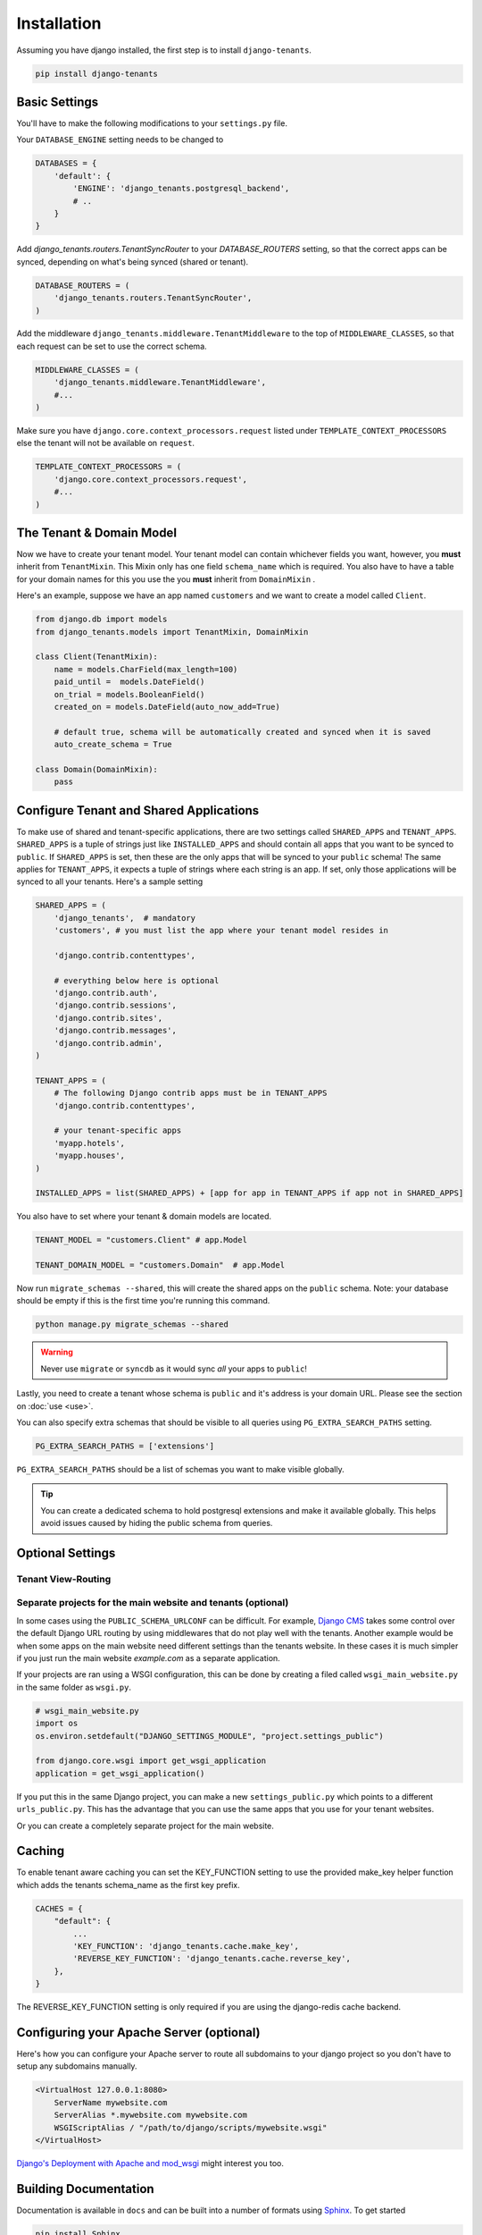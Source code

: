 ============
Installation
============
Assuming you have django installed, the first step is to install ``django-tenants``.

.. code-block:: bash

    pip install django-tenants

Basic Settings
==============
You'll have to make the following modifications to your ``settings.py`` file.

Your ``DATABASE_ENGINE`` setting needs to be changed to

.. code-block:: python

    DATABASES = {
        'default': {
            'ENGINE': 'django_tenants.postgresql_backend',
            # ..
        }
    }

Add `django_tenants.routers.TenantSyncRouter` to your `DATABASE_ROUTERS` setting, so that the correct apps can be synced, depending on what's being synced (shared or tenant).

.. code-block:: python

    DATABASE_ROUTERS = (
        'django_tenants.routers.TenantSyncRouter',
    )
    
Add the middleware ``django_tenants.middleware.TenantMiddleware`` to the top of ``MIDDLEWARE_CLASSES``, so that each request can be set to use the correct schema.

.. code-block:: python
    
    MIDDLEWARE_CLASSES = (
        'django_tenants.middleware.TenantMiddleware',
        #...
    )
    
Make sure you have ``django.core.context_processors.request`` listed under ``TEMPLATE_CONTEXT_PROCESSORS`` else the tenant will not be available on ``request``.

.. code-block:: python

    TEMPLATE_CONTEXT_PROCESSORS = (
        'django.core.context_processors.request',
        #...
    )
    
The Tenant & Domain Model
=========================
Now we have to create your tenant model. Your tenant model can contain whichever fields you want, however, you **must** inherit from ``TenantMixin``. This Mixin only has one field ``schema_name`` which is required. You also have to have a table for your domain names for this you use the you **must** inherit from ``DomainMixin`` .

Here's an example, suppose we have an app named ``customers`` and we want to create a model called ``Client``.


.. code-block:: python

    from django.db import models
    from django_tenants.models import TenantMixin, DomainMixin
    
    class Client(TenantMixin):
        name = models.CharField(max_length=100)
        paid_until =  models.DateField()
        on_trial = models.BooleanField()
        created_on = models.DateField(auto_now_add=True)
        
        # default true, schema will be automatically created and synced when it is saved
        auto_create_schema = True

    class Domain(DomainMixin):
        pass

Configure Tenant and Shared Applications
========================================
To make use of shared and tenant-specific applications, there are two settings called ``SHARED_APPS`` and ``TENANT_APPS``. ``SHARED_APPS`` is a tuple of strings just like ``INSTALLED_APPS`` and should contain all apps that you want to be synced to ``public``. If ``SHARED_APPS`` is set, then these are the only apps that will be synced to your ``public`` schema! The same applies for ``TENANT_APPS``, it expects a tuple of strings where each string is an app. If set, only those applications will be synced to all your tenants. Here's a sample setting

.. code-block:: python

    SHARED_APPS = (
        'django_tenants',  # mandatory
        'customers', # you must list the app where your tenant model resides in
        
        'django.contrib.contenttypes',
         
        # everything below here is optional
        'django.contrib.auth', 
        'django.contrib.sessions', 
        'django.contrib.sites', 
        'django.contrib.messages', 
        'django.contrib.admin', 
    )
    
    TENANT_APPS = (
        # The following Django contrib apps must be in TENANT_APPS
        'django.contrib.contenttypes',

        # your tenant-specific apps
        'myapp.hotels',
        'myapp.houses', 
    )

    INSTALLED_APPS = list(SHARED_APPS) + [app for app in TENANT_APPS if app not in SHARED_APPS]

You also have to set where your tenant & domain models are located.

.. code-block:: python

    TENANT_MODEL = "customers.Client" # app.Model

    TENANT_DOMAIN_MODEL = "customers.Domain"  # app.Model

Now run ``migrate_schemas --shared``, this will create the shared apps on the ``public`` schema. Note: your database should be empty if this is the first time you're running this command.

.. code-block:: bash

    python manage.py migrate_schemas --shared
    
.. warning::

   Never use ``migrate`` or ``syncdb`` as it would sync *all* your apps to ``public``!
    
Lastly, you need to create a tenant whose schema is ``public`` and it's address is your domain URL. Please see the section on :doc:`use <use>`.

You can also specify extra schemas that should be visible to all queries using
``PG_EXTRA_SEARCH_PATHS`` setting.

.. code-block:: python

   PG_EXTRA_SEARCH_PATHS = ['extensions']

``PG_EXTRA_SEARCH_PATHS`` should be a list of schemas you want to make visible
globally.

.. tip::

   You can create a dedicated schema to hold postgresql extensions and make it
   available globally. This helps avoid issues caused by hiding the public
   schema from queries.

Optional Settings
=================

.. attribute:: PUBLIC_SCHEMA_NAME

    :Default: ``'public'``
    
    The schema name that will be treated as ``public``, that is, where the ``SHARED_APPS`` will be created.
    
.. attribute:: TENANT_CREATION_FAKES_MIGRATIONS

    :Default: ``'True'``
    
    Sets if the models will be synced directly to the last version and all migration subsequently faked. Useful in the cases where migrations can not be faked and need to be ran individually. Be aware that setting this to `False` may significantly slow down the process of creating tenants.


Tenant View-Routing
-------------------

.. attribute:: PUBLIC_SCHEMA_URLCONF

    :Default: ``None``

    We have a goodie called ``PUBLIC_SCHEMA_URLCONF``. Suppose you have your main website at ``example.com`` and a customer at ``customer.example.com``. You probably want your user to be routed to different views when someone requests ``http://example.com/`` and ``http://customer.example.com/``. Because django only uses the string after the host name, this would be impossible, both would call the view at ``/``. This is where ``PUBLIC_SCHEMA_URLCONF`` comes in handy. If set, when the ``public`` schema is being requested, the value of this variable will be used instead of `ROOT_URLCONF <https://docs.djangoproject.com/en/dev/ref/settings/#std:setting-ROOT_URLCONF>`_. So for example, if you have

    .. code-block:: python

        PUBLIC_SCHEMA_URLCONF = 'myproject.urls_public'
    
    When requesting the view ``/login/`` from the public tenant (your main website), it will search for this path on ``PUBLIC_SCHEMA_URLCONF`` instead of ``ROOT_URLCONF``. 

Separate projects for the main website and tenants (optional)
-------------------------------------------------------------
In some cases using the ``PUBLIC_SCHEMA_URLCONF`` can be difficult. For example, `Django CMS <https://www.django-cms.org/>`_ takes some control over the default Django URL routing by using middlewares that do not play well with the tenants. Another example would be when some apps on the main website need different settings than the tenants website. In these cases it is much simpler if you just run the main website `example.com` as a separate application. 

If your projects are ran using a WSGI configuration, this can be done by creating a filed called ``wsgi_main_website.py`` in the same folder as ``wsgi.py``.

.. code-block:: python

    # wsgi_main_website.py
    import os
    os.environ.setdefault("DJANGO_SETTINGS_MODULE", "project.settings_public")

    from django.core.wsgi import get_wsgi_application
    application = get_wsgi_application()

If you put this in the same Django project, you can make a new ``settings_public.py`` which points to a different ``urls_public.py``. This has the advantage that you can use the same apps that you use for your tenant websites.

Or you can create a completely separate project for the main website.


Caching
=======

To enable tenant aware caching you can set the KEY_FUNCTION setting to use the provided make_key helper function which adds the tenants schema_name as the first key prefix.

.. code-block:: python

    CACHES = {
        "default": {
            ...
            'KEY_FUNCTION': 'django_tenants.cache.make_key',
            'REVERSE_KEY_FUNCTION': 'django_tenants.cache.reverse_key',
        },
    }


The REVERSE_KEY_FUNCTION setting is only required if you are using the django-redis cache backend.


Configuring your Apache Server (optional)
=========================================
Here's how you can configure your Apache server to route all subdomains to your django project so you don't have to setup any subdomains manually.

.. code-block:: apacheconf

    <VirtualHost 127.0.0.1:8080>
        ServerName mywebsite.com
        ServerAlias *.mywebsite.com mywebsite.com
        WSGIScriptAlias / "/path/to/django/scripts/mywebsite.wsgi"
    </VirtualHost>

`Django's Deployment with Apache and mod_wsgi <https://docs.djangoproject.com/en/dev/howto/deployment/wsgi/modwsgi/>`_ might interest you too.

Building Documentation
======================
Documentation is available in ``docs`` and can be built into a number of 
formats using `Sphinx <http://pypi.python.org/pypi/Sphinx>`_. To get started

.. code-block:: bash

    pip install Sphinx
    cd docs
    make html

This creates the documentation in HTML format at ``docs/_build/html``.
